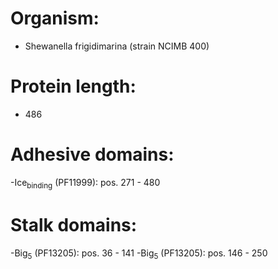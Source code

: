 * Organism:
- Shewanella frigidimarina (strain NCIMB 400)
* Protein length:
- 486
* Adhesive domains:
-Ice_binding (PF11999): pos. 271 - 480
* Stalk domains:
-Big_5 (PF13205): pos. 36 - 141
-Big_5 (PF13205): pos. 146 - 250

